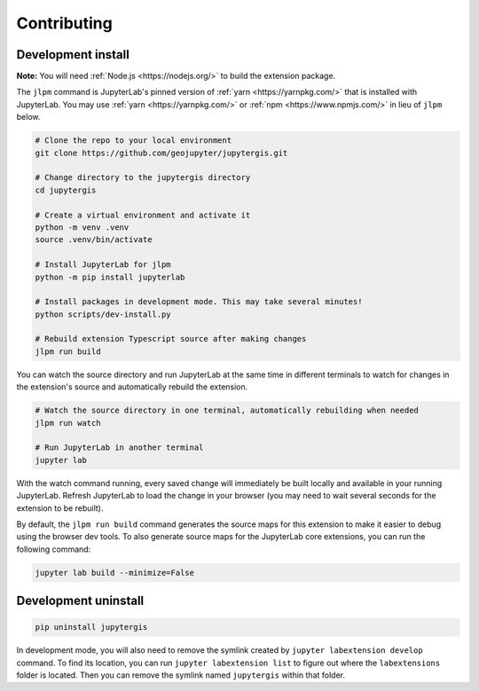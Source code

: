.. _contributing:

============
Contributing
============

Development install
-------------------

**Note:** You will need :ref:`Node.js <https://nodejs.org/>` to build the extension package.

The ``jlpm`` command is JupyterLab's pinned version of
:ref:`yarn <https://yarnpkg.com/>` that is installed with JupyterLab. You may use
:ref:`yarn <https://yarnpkg.com/>` or :ref:`npm <https://www.npmjs.com/>` in lieu of ``jlpm`` below.

.. code-block:: bash

    # Clone the repo to your local environment
    git clone https://github.com/geojupyter/jupytergis.git

    # Change directory to the jupytergis directory
    cd jupytergis

    # Create a virtual environment and activate it
    python -m venv .venv
    source .venv/bin/activate

    # Install JupyterLab for jlpm
    python -m pip install jupyterlab

    # Install packages in development mode. This may take several minutes!
    python scripts/dev-install.py

    # Rebuild extension Typescript source after making changes
    jlpm run build

You can watch the source directory and run JupyterLab at the same time in different terminals to watch for changes in the extension's source and automatically rebuild the extension.

.. code-block:: bash

    # Watch the source directory in one terminal, automatically rebuilding when needed
    jlpm run watch

    # Run JupyterLab in another terminal
    jupyter lab

With the watch command running, every saved change will immediately be built locally and available in your running JupyterLab. Refresh JupyterLab to load the change in your browser (you may need to wait several seconds for the extension to be rebuilt).

By default, the ``jlpm run build`` command generates the source maps for this extension to make it easier to debug using the browser dev tools. To also generate source maps for the JupyterLab core extensions, you can run the following command:

.. code-block:: bash

    jupyter lab build --minimize=False


Development uninstall
----------------------

.. code-block:: bash

    pip uninstall jupytergis

In development mode, you will also need to remove the symlink created by ``jupyter labextension develop`` command. To find its location, you can run ``jupyter labextension list`` to figure out where the ``labextensions`` folder is located. Then you can remove the symlink named ``jupytergis`` within that folder.
